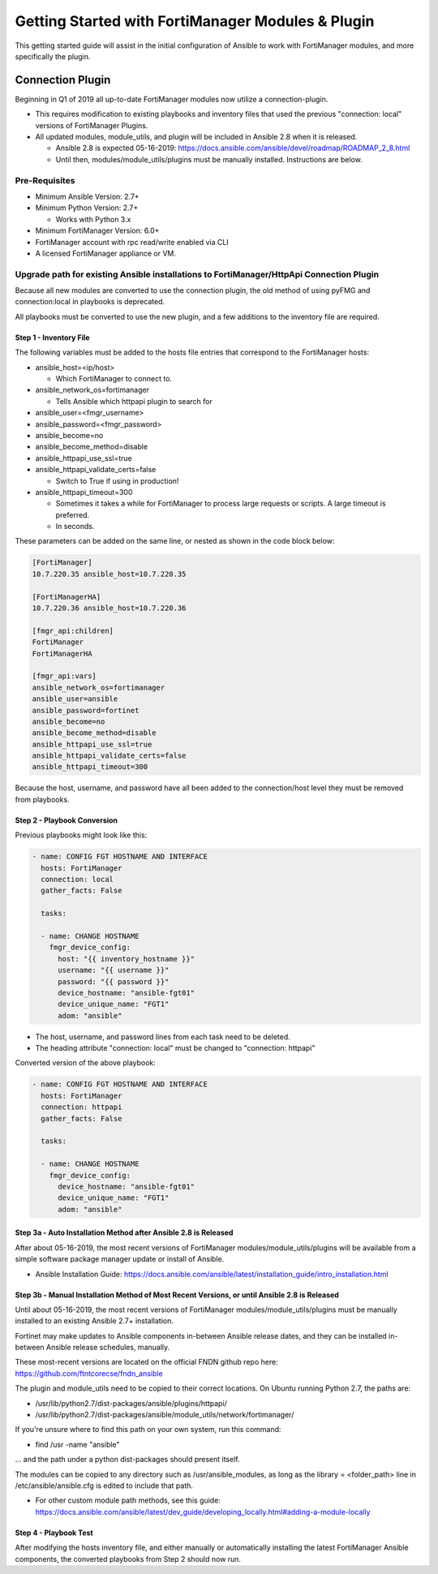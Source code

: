 ##################################################
Getting Started with FortiManager Modules & Plugin
##################################################

This getting started guide will assist in the initial configuration of Ansible
to work with FortiManager modules, and more specifically the plugin.


Connection Plugin
-----------------

Beginning in Q1 of 2019 all up-to-date FortiManager modules now utilize a connection-plugin.

- This requires modification to existing playbooks and inventory files that used the previous "connection: local" versions of FortiManager Plugins.

- All updated modules, module_utils, and plugin will be included in Ansible 2.8 when it is released.

  - Ansible 2.8 is expected 05-16-2019: https://docs.ansible.com/ansible/devel/roadmap/ROADMAP_2_8.html
  - Until then, modules/module_utils/plugins must be manually installed. Instructions are below.


Pre-Requisites
==============

- Minimum Ansible Version: 2.7+
- Minimum Python Version: 2.7+

  - Works with Python 3.x

- Minimum FortiManager Version: 6.0+
- FortiManager account with rpc read/write enabled via CLI
- A licensed FortiManager appliance or VM.


Upgrade path for existing Ansible installations to FortiManager/HttpApi Connection Plugin
==========================================================================================
Because all new modules are converted to use the connection plugin,
the old method of using pyFMG and connection:local in playbooks is deprecated.

All playbooks must be converted to use the new plugin, and a few additions to the inventory file are required.


Step 1 - Inventory File
^^^^^^^^^^^^^^^^^^^^^^^
The following variables must be added to the hosts file entries that correspond to the FortiManager hosts:

- ansible_host=<ip/host>

  - Which FortiManager to connect to.
- ansible_network_os=fortimanager

  - Tells Ansible which httpapi plugin to search for

- ansible_user=<fmgr_username>
- ansible_password=<fmgr_password>
- ansible_become=no
- ansible_become_method=disable
- ansible_httpapi_use_ssl=true
- ansible_httpapi_validate_certs=false

  - Switch to True if using in production!
- ansible_httpapi_timeout=300

  - Sometimes it takes a while for FortiManager to process large requests or scripts. A large timeout is preferred.
  - In seconds.

These parameters can be added on the same line, or nested as shown in the code block below:


.. code-block:: bash

    [FortiManager]
    10.7.220.35 ansible_host=10.7.220.35

    [FortiManagerHA]
    10.7.220.36 ansible_host=10.7.220.36

    [fmgr_api:children]
    FortiManager
    FortiManagerHA

    [fmgr_api:vars]
    ansible_network_os=fortimanager
    ansible_user=ansible
    ansible_password=fortinet
    ansible_become=no
    ansible_become_method=disable
    ansible_httpapi_use_ssl=true
    ansible_httpapi_validate_certs=false
    ansible_httpapi_timeout=300

Because the host, username, and password have all been added to
the connection/host level they must be removed from playbooks.

Step 2 - Playbook Conversion
^^^^^^^^^^^^^^^^^^^^^^^^^^^^

Previous playbooks might look like this:

.. code-block:: yaml

    - name: CONFIG FGT HOSTNAME AND INTERFACE
      hosts: FortiManager
      connection: local
      gather_facts: False

      tasks:

      - name: CHANGE HOSTNAME
        fmgr_device_config:
          host: "{{ inventory_hostname }}"
          username: "{{ username }}"
          password: "{{ password }}"
          device_hostname: "ansible-fgt01"
          device_unique_name: "FGT1"
          adom: "ansible"

- The host, username, and password lines from each task need to be deleted.
- The heading attribute "connection: local" must be changed to "connection: httpapi"

Converted version of the above playbook:

.. code-block:: yaml

    - name: CONFIG FGT HOSTNAME AND INTERFACE
      hosts: FortiManager
      connection: httpapi
      gather_facts: False

      tasks:

      - name: CHANGE HOSTNAME
        fmgr_device_config:
          device_hostname: "ansible-fgt01"
          device_unique_name: "FGT1"
          adom: "ansible"

Step 3a - Auto Installation Method after Ansible 2.8 is Released
^^^^^^^^^^^^^^^^^^^^^^^^^^^^^^^^^^^^^^^^^^^^^^^^^^^^^^^^^^^^^^^^^^
After about 05-16-2019, the most recent versions of FortiManager modules/module_utils/plugins
will be available from a simple software package manager update or install of Ansible.

- Ansible Installation Guide: https://docs.ansible.com/ansible/latest/installation_guide/intro_installation.html


Step 3b - Manual Installation Method of Most Recent Versions, or until Ansible 2.8 is Released
^^^^^^^^^^^^^^^^^^^^^^^^^^^^^^^^^^^^^^^^^^^^^^^^^^^^^^^^^^^^^^^^^^^^^^^^^^^^^^^^^^^^^^^^^^^^^^
Until about 05-16-2019, the most recent versions of FortiManager modules/module_utils/plugins
must be manually installed to an existing Ansible 2.7+ installation.

Fortinet may make updates to Ansible components in-between Ansible release dates, and they can be installed
in-between Ansible release schedules, manually.

These most-recent versions are located on the official FNDN github repo here:
https://github.com/ftntcorecse/fndn_ansible

The plugin and module_utils need to be copied to their correct locations. On Ubuntu running Python 2.7, the paths are:

- /usr/lib/python2.7/dist-packages/ansible/plugins/httpapi/
- /usr/lib/python2.7/dist-packages/ansible/module_utils/network/fortimanager/

If you're unsure where to find this path on your own system, run this command:

- find /usr -name "ansible"

... and the path under a python dist-packages should present itself.

The modules can be copied to any directory such as /usr/ansible_modules,
as long as the library = <folder_path> line in /etc/ansible/ansible.cfg is edited to include that path.

- For other custom module path methods, see this guide:
  https://docs.ansible.com/ansible/latest/dev_guide/developing_locally.html#adding-a-module-locally

Step 4 - Playbook Test
^^^^^^^^^^^^^^^^^^^^^^
After modifying the hosts inventory file, and either manually or automatically installing the latest FortiManager Ansible components,
the converted playbooks from Step 2 should now run.






